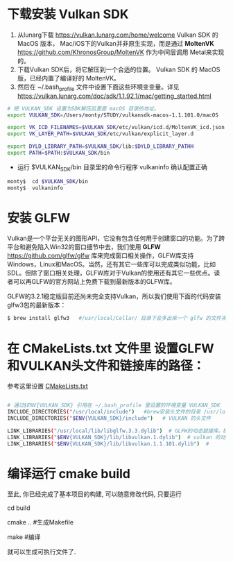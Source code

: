 * 下载安装 Vulkan SDK
  1. 从lunarg下载 [[https://vulkan.lunarg.com/home/welcome]] Vulkan SDK 的 MacOS 版本， Mac/iOS下的Vulkan并非原生实现，而是通过 *MoltenVK* [[https://github.com/KhronosGroup/MoltenVK]]  作为中间层调用 Metal来实现的。
  2. 下载Vulkan SDK后，将它解压到一个合适的位置。 Vulkan SDK 的 MacOS版，已经内置了编译好的 MoltenVK。
  3. 然后在 ~/.bash_profile 文件中设置下面这些环境变变量。详见 [[https://vulkan.lunarg.com/doc/sdk/1.1.92.1/mac/getting_started.html]]
  #+begin_src sh
# 把 VULKAN_SDK 设置为SDK解压后里面 macOS 目录的地址。
export VULKAN_SDK=/Users/monty/STUDY/vulkansdk-macos-1.1.101.0/macOS

export VK_ICD_FILENAMES=$VULKAN_SDK/etc/vulkan/icd.d/MoltenVK_icd.json
export VK_LAYER_PATH=$VULKAN_SDK/etc/vulkan/explicit_layer.d

export DYLD_LIBRARY_PATH=$VULKAN_SDK/lib:$DYLD_LIBRARY_PATHH
export PATH=$PATH:$VULKAN_SDK/bin
  #+end_src
  - 运行 $VULKAN_SDK/bin 目录里的命令行程序 vulkaninfo 确认配置正确
  #+begin_src sh
  monty$  cd $VULKAN_SDK/bin
  monty$  vulkaninfo
  #+end_src


* 安装 GLFW
  Vulkan是一个平台无关的图形API，它没有包含任何用于创建窗口的功能。为了跨平台和避免陷入Win32的窗口细节中去，我们使用 *GLFW* [[https://github.com/glfw/glfw]] 库来完成窗口相关操作，GLFW库支持Windows，Linux和MacOS。当然，还有其它一些库可以完成类似功能，比如SDL。但除了窗口相关处理，GLFW库对于Vulkan的使用还有其它一些优点。读者可以再GLFW的官方网站上免费下载到最新版本的GLFW库。

  GLFW的3.2.1稳定版目前还尚未完全支持Vulkan，所以我们使用下面的代码安装glfw3包的最新版本：
  #+begin_src sh
  $ brew install glfw3   #/usr/local/Cellar/ 目录下会多出来一个 glfw 的文件夹，相关的文件都在这个里面。
  #+end_src



* 在 CMakeLists.txt 文件里 设置GLFW和VULKAN头文件和链接库的路径：
  参考这里设置 [[https://zhuanlan.zhihu.com/p/45528705][CMakeLists.txt]]

  #+begin_src sh

# 通过$ENV{VULKAN_SDK} 引用在 ~/.bash_profile 里设置的环境变量 VULKAN_SDK
INCLUDE_DIRECTORIES("/usr/local/include")   #brew安装头文件的目录 /usr/local/include, 包括GLFW的头文件
INCLUDE_DIRECTORIES("$ENV{VULKAN_SDK}/include")   # VULKAN 的头文件

LINK_LIBRARIES("/usr/local/lib/libglfw.3.3.dylib")  # GLFW的动态链接库。brew安装链接库的目录 /usr/local/lib
LINK_LIBRARIES("$ENV{VULKAN_SDK}/lib/libvulkan.1.dylib")  # vulkan 的动态链接库
LINK_LIBRARIES("$ENV{VULKAN_SDK}/lib/libvulkan.1.1.101.dylib")  #

  #+end_src



* 编译运行 cmake build
  至此, 你已经完成了基本项目的构建, 可以随意修改代码, 只要运行

  cd build

  cmake ..  #生成Makefile

  make   #编译

  就可以生成可执行文件了.

